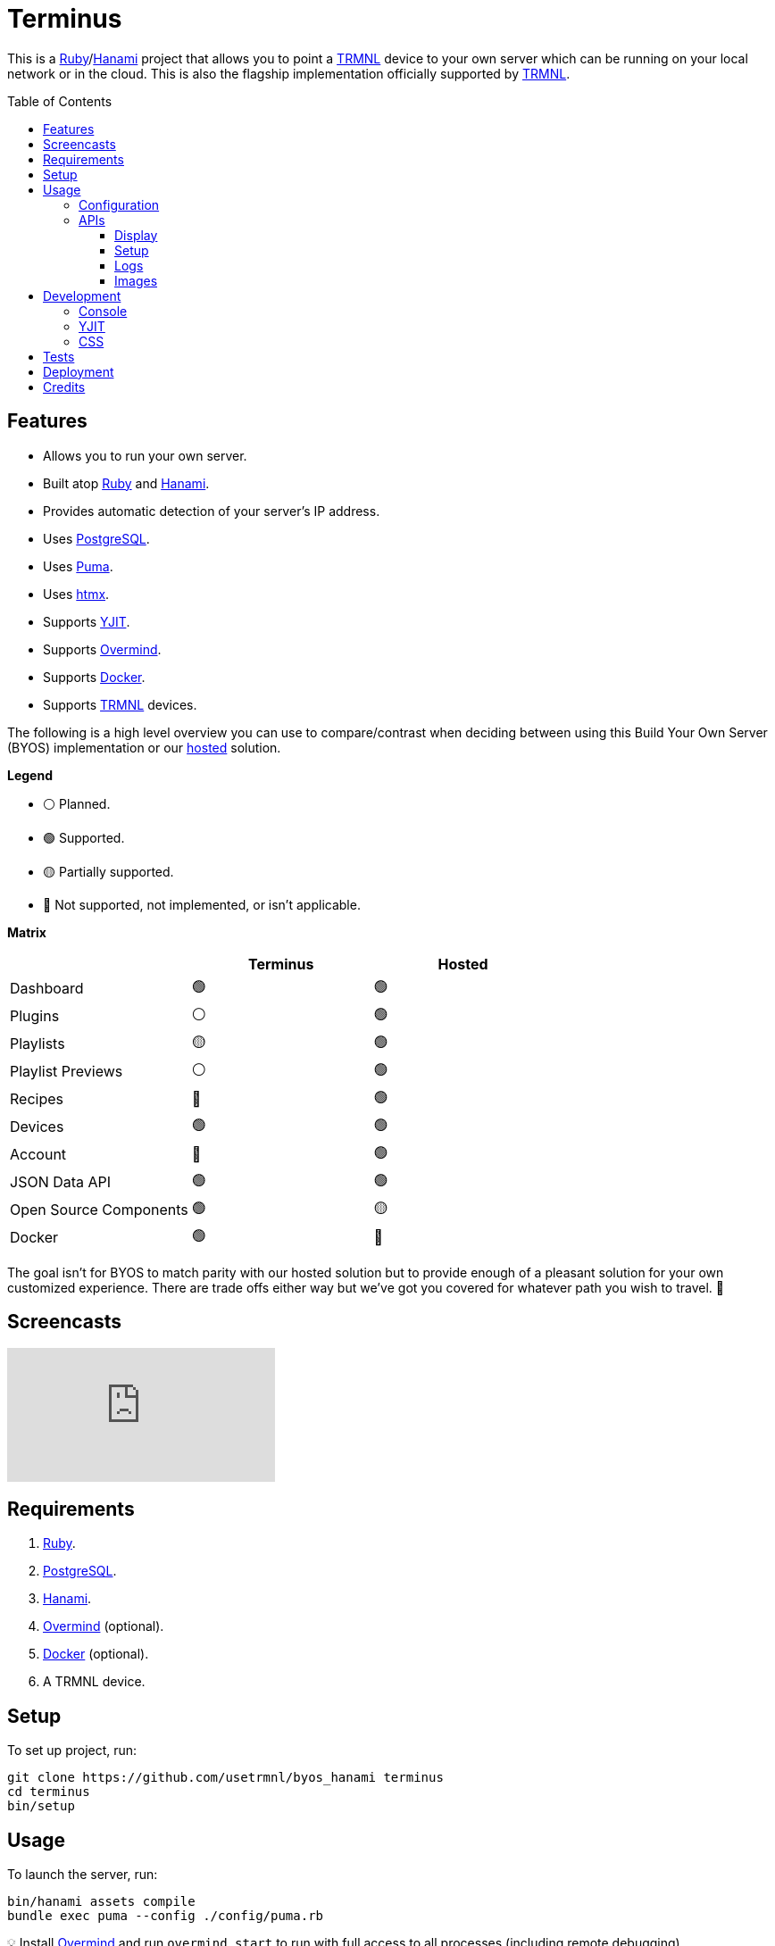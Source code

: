 :toc: macro
:toclevels: 5
:figure-caption!:

:docker_link: link:https://www.docker.com[Docker]
:hanami_link: link:https://hanamirb.org[Hanami]
:htmx_link: link:https://htmx.org[htmx]
:overmind_link: link:https://github.com/DarthSim/overmind[Overmind]
:postgres_link: link:https://www.postgresql.org[PostgreSQL]
:puma_link: link:https://puma.io[Puma]
:ruby_link: link:https://www.ruby-lang.org[Ruby]
:trmnl_link: link:https://usetrmnl.com[TRMNL]
:yjit_link: link:https://github.com/ruby/ruby/blob/master/doc/yjit/yjit.md[YJIT]

= Terminus

This is a {ruby_link}/{hanami_link} project that allows you to point a {trmnl_link} device to your own server which can be running on your local network or in the cloud. This is also the flagship implementation officially supported by {trmnl_link}.

toc::[]

== Features

* Allows you to run your own server.
* Built atop {ruby_link} and {hanami_link}.
* Provides automatic detection of your server's IP address.
* Uses {postgres_link}.
* Uses {puma_link}.
* Uses {htmx_link}.
* Supports {yjit_link}.
* Supports {overmind_link}.
* Supports {docker_link}.
* Supports {trmnl_link} devices.

The following is a high level overview you can use to compare/contrast when deciding between using this Build Your Own Server (BYOS) implementation or our link:https://usetrmnl.com[hosted] solution.

*Legend*

* ⚪️ Planned.
* 🟢 Supported.
* 🟡 Partially supported.
* 🔴 Not supported, not implemented, or isn't applicable.

*Matrix*

[options="header"]
|===
|                                   | Terminus | Hosted
| Dashboard                         | 🟢       | 🟢
| Plugins                           | ⚪️       | 🟢
| Playlists                         | 🟡       | 🟢
| Playlist Previews                 | ⚪️       | 🟢
| Recipes                           | 🔴       | 🟢
| Devices                           | 🟢       | 🟢
| Account                           | 🔴       | 🟢
| JSON Data API                     | 🟢       | 🟢
| Open Source Components            | 🟢       | 🟡
| Docker                            | 🟢       | 🔴
|===

The goal isn't for BYOS to match parity with our hosted solution but to provide enough of a pleasant solution for your own customized experience. There are trade offs either way but we've got you covered for whatever path you wish to travel. 🎉

== Screencasts

video::3xehPW-PCOM[youtube,role=video]

== Requirements

. {ruby_link}.
. {postgres_link}.
. {hanami_link}.
. {overmind_link} (optional).
. {docker_link} (optional).
. A TRMNL device.

== Setup

To set up project, run:

[source,bash]
----
git clone https://github.com/usetrmnl/byos_hanami terminus
cd terminus
bin/setup
----

== Usage

To launch the server, run:

[source,bash]
----
bin/hanami assets compile
bundle exec puma --config ./config/puma.rb
----

💡 Install {overmind_link} and run `overmind start` to run with full access to all processes (including remote debugging).

To view the app, use either of the following:

* *Secure*: https://localhost:2443
* *Insecure*: http://localhost:2300

=== Configuration

There are a few environment variables you can use to customize behavior:

* `API_URI`: Needed for connecting your device to this server. Defaults to your wired IP address.
* `DATABASE_URL`: Necessary to connect to your {postgres_link} database. Can be customized by changing the value in the `.env.development` or `.env.test` file created when you ran `bin/setup`.
* `GENERATED_ROOT`: The root location for all generated images. Defaults to `public/assets/generated`.

=== APIs

The following APIs are supported. Each uses HTTPS which requires accepting your locally generated SSL certificate. If you don't want this behavior, you can switch to using HTTP (see above).

==== Display

Used for displaying new content to your device. Your device's refresh determines how often this occurs.

.Request
[%collapsible]
====
*Without Base64 Encryption*

[source,bash]
----
curl "https://localhost:2443/api/display/" \
     -H 'ID: <redacted>' \
     -H 'Access-Token: <redacted>' \
     -H 'Accept: application/json' \
     -H 'Content-Type: application/json'
----

*With Base64 Encryption via HTTP Header*

[source,bash]
----
curl "https://localhost:2443/api/display/" \
     -H 'ID: <redacted>' \
     -H 'Access-Token: <redacted>' \
     -H 'Accept: application/json' \
     -H 'Content-Type: application/json' \
     -H 'BASE64: true'
----

*With Base64 Encryption via Parameter*

[source,bash]
----
curl "https://localhost:2443/api/display/?base_64=true" \
     -H 'ID: <redacted>' \
     -H 'Access-Token: <redacted>' \
     -H 'Accept: application/json' \
     -H 'Content-Type: application/json'
----

Both the `ID` and `Access-Token` HTTP headers are required for all of these API calls but these _optional_ headers can be supplied as well which mimics what each device includes each request:

* `HTTP_BATTERY_VOLTAGE`: Must a a float (usually 0.0 to 4.1).
* `HTTP_FW_VERSION`: The firmware version (i.e. `1.2.3`).
* `HTTP_HOST`: The host (usually the IP address).
* `HTTP_REFRESH_RATE`: The refresh rate as saved on the device. Example: 100.
* `HTTP_RSSI`: The signal strength (usually -100 to 100).
* `HTTP_USER_AGENT`: The device name.
* `HTTP_WIDTH`: The device width. Example: 800.
* `HTTP_HEIGHT`: :The device height. Example: 480.
====

.Response
[%collapsible]
====
*Without Base64 Encryption*
[source,json]
----
{
  "filename": "demo.bmp",
  "firmware_url": null,
  "image_url": "https://localhost:2443/assets/generated/demo.bmp",
  "image_url_timeout": 0,
  "refresh_rate": 130,
  "reset_firmware": false,
  "special_function": "sleep",
  "update_firmware": false
}
----

*With Base64 Encryption*

[source,json]
----
{
  "filename": "demo.bmp",
  "firmware_url": null,
  "image_url": "data:image/bmp;base64,<truncated>",
  "image_url_timeout": 0,
  "refresh_rate": 200,
  "reset_firmware": false,
  "special_function": "sleep",
  "update_firmware": false
}
----
====

==== Setup

Uses for new device setup and then never used after.

.Request
[%collapsible]
====
[source,bash]
----
curl "https://localhost:2443/api/setup/" \
     -H 'ID: <redacted>' \
     -H 'Accept: application/json' \
     -H 'Content-Type: application/json'
----
====

.Response
[%collapsible]
====
[source,json]
----
{
  "api_key": "<redacted>",
  "friendly_id": "ABC123",
  "image_url": "https://localhost:2443/assets/setup.bmp",
  "message": "Welcome to TRMNL BYOS"
}
----
====

==== Logs

Uses for logging information about your server and/or device. Mostly used for debugging purposes.

.Request
[%collapsible]
====
[source,bash]
----
curl -X "POST" "https://localhost:2443/api/log" \
     -H 'ID: <redacted>' \
     -H 'Access-Token: <redacted>' \
     -H 'Accept: application/json' \
     -H 'Content-Type: application/json'
----
====

.Response
[%collapsible]
====
Logs details and answers a HTTP 204 status with no content.
====

==== Images

Used for generating new images by supplying HTML content for rendering, screenshotting, and grey scaling to render properly on your device.

.Request
[%collapsible]
====
[source,bash]
----
curl -X "POST" "https://localhost:2443/api/images" \
    -H 'ID: <redacted>' \
    -H 'Access-Token: <redacted>' \
    -H 'Accept: application/json' \
    -H 'Content-Type: application/json' \
    -d $'{
 "image": {
   "content": "<p>Test</p>"
   "file_name": "test"
 }
}'
----

The `ID` header is your device's MAC address. You can obtain this information from the UI.
====

.Response
[%collapsible]
====
[source,json]
----
{
  "path": "$HOME/Engineering/terminus/public/assets/generated/test.bmp"
}
----
====


💡 The images API supports full HTML so you can supply CSS styles, full DOM, etc. At a minimum, you'll want to use the following to prevent white borders showing up around your generated images:

[source,css]
----
* {
  margin: 0;
}
----

If you don't supply a `file_name`, the server will generate one for you using a UUID for the file name. You can find all generated images in `public/generated`.

💡 The `ID` is your device's MAC and the `Access-Token` is your device API Key.

== Development

To contribute, run:

[source,bash]
----
git clone https://github.com/usetrmnl/terminus
cd terminus
bin/setup
----

=== Console

To access the console with direct access to all objects, run:

[source,bash]
----
bin/console
----

Once in the console, you can do the following:

[source,ruby]
----
# Use a repository.
repository = Hanami.app["repositories.device"]

repository.all     # View all devices.
repository.find 1  # Find by Device ID.

# Fetch next image. Sorts in descending order by created timestamp.
fetcher = Hanami.app["aspects.images.fetcher"]
fetcher.call images_uri: "https://localhost:2443/assets"

# To generate image with random name.
creator = Terminus::Images::Creator.new
creator.call "<p>Test</p>",
             Pathname(Hanami.app[:settings].generated_root).join("%<name>s.bmp")
#<Pathname:terminus/public/assets/generated/f5af3f06-775f-4ae9-8bb1-246d9a5200c9.bmp>

# To generate image with specific name.
creator.call "<p>Test.</p>", Pathname(Hanami.app[:settings].generated_root).join("demo.bmp")
#<Pathname:terminus/public/assets/generated/demo.bmp>
----

When creating images, you might find this HTML template valuable as a starting point as this let's you use the full capabilities of HTML to create new images for your device.

.HTML Template
[%collapsible]
====
[source,html]
----
<!DOCTYPE html>

<html lang="en">
  <head>
    <meta name="viewport" content="width=device-width,initial-scale=1,shrink-to-fit=no">

    <title>Demo</title>

    <meta charset="utf-8">

    <style type="text/css">
      * {
        margin: 0;
      }
    </style>

    <script type="text/javascript">
    </script>
  </head>

  <body>
    <img src="uri/to/image" alt="Image"/>
  </body>
</html>
----
====

Use of `margin` zero is important to prevent default browser styles from creating borders around your image which will show up when rendered on your device. Otherwise, you have full capabilities to render any kind of page you want using whatever HTML you like. Anything is possible because `Images::Creator` is designed to screenshot your rendered HTML as a 800x480 image to render on your device. If you put all this together, that means you can do this in the console:

.Image Generation
[%collapsible]
====
[source,ruby]
----
creator = Terminus::Images::Creator.new

creator.call(<<~CONTENT, Pathname(Hanami.app[:settings].generated_root).join("generated/%<name>s.bmp"))
  <!DOCTYPE html>

  <html lang="en">
    <head>
      <meta name="viewport" content="width=device-width,initial-scale=1,shrink-to-fit=no">

      <title>Demo</title>

      <meta charset="utf-8">

      <style type="text/css">
        * {
          margin: 0;
        }
      </style>

      <script type="text/javascript">
      </script>
    </head>

    <body>
      <h1>Hello, World!</h1>
    </body>
  </html>
CONTENT
----
====

The above will create a new image in the `public/generated` folder of this application which will eventually render on your device. 🎉

To build a {docker_link} image, run:

[source,bash]
----
bin/docker/build
----

To work within your {docker_link} image, run:

[source,bash]
----
bin/docker/console
----

=== YJIT

{yjit_link} is enabled by default if detected which means you have built and installed Ruby with YJIT enabled. If you didn't build Ruby with YJIT support, YJIT support will be ignored. That said, we _recommend_ you enable YJIT support since the performance improvements are worth it.

💡 To enable YJIT globally, ensure the `--yjit` flag is added to your `RUBYOPT` environment variable. Example: `export RUBYOPT="--yjit"`.

=== CSS

Pure CSS is used in order to avoid pulling in complicated frameworks. The following stylesheets allow you to customize the look and feel of this application as follows:

* *Colors*: Use to customize site colors.
* *Defaults*: Use to customize HTML element defaults.
* *Settings*: Use to customize site settings.
* *Layout*: Use to customize the site layout.
* *Components*: Use to customize general site components.
* *View Transitions*: Use to customize view transitions.
* *Dashboard*: Use to customize the dashboard page.
* *Devices*: Use to customize the devices page.

For responsive resolutions, the following measurements are used:

* *Extra Small*: 300px
* *Small*: 500px
* *Medium*: 825px
* *Large*: 1000px
* *Extra Large*: 1500px

== Tests

To test, run:

[source,bash]
----
bin/rake
----

== Deployment

More details to be provided soon.

== Credits

* Built with link:https://alchemists.io/projects/hanamismith[Hanamismith].
* Engineered by {trmnl_link}.
